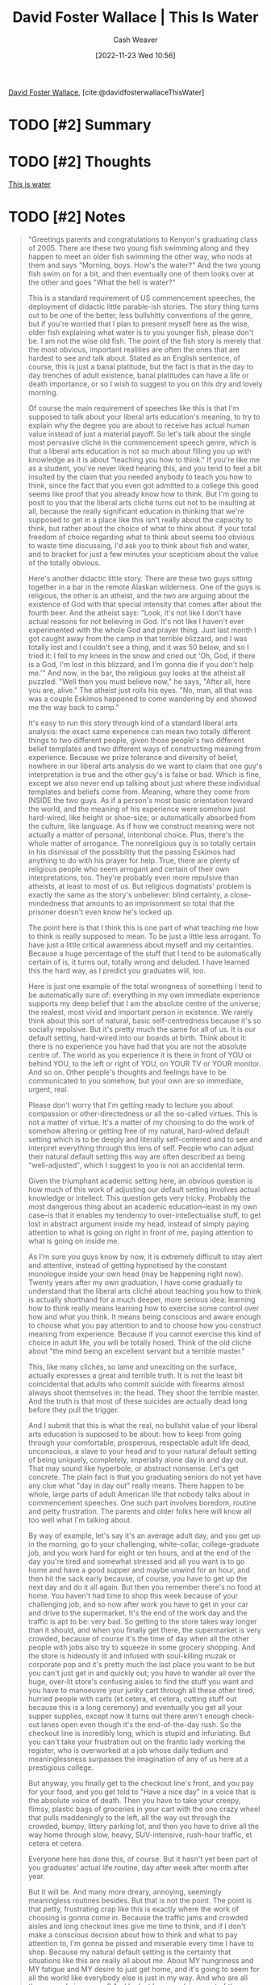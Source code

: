 :PROPERTIES:
:ROAM_REFS: [cite:@davidfosterwallaceThisWater]
:ID:       db410387-b553-448e-8289-9037dbd1177d
:LAST_MODIFIED: [2023-09-05 Tue 20:15]
:END:
#+title:  David Foster Wallace | This Is Water
#+hugo_custom_front_matter: :slug "db410387-b553-448e-8289-9037dbd1177d"
#+author: Cash Weaver
#+date: [2022-11-23 Wed 10:56]
#+filetags: :hastodo:reference:

[[id:5a4ac920-84cd-4290-812f-e8a21465cfc1][David Foster Wallace]], [cite:@davidfosterwallaceThisWater]

* TODO [#2] Summary
* TODO [#2] Thoughts
[[id:44df8020-9272-455c-91ea-268daf7c08d5][This is water]]
* TODO [#2] Notes
#+begin_quote
"Greetings parents and congratulations to Kenyon's graduating class of 2005. There are these two young fish swimming along and they happen to meet an older fish swimming the other way, who nods at them and says "Morning, boys. How's the water?" And the two young fish swim on for a bit, and then eventually one of them looks over at the other and goes "What the hell is water?"

This is a standard requirement of US commencement speeches, the deployment of didactic little parable-ish stories. The story thing turns out to be one of the better, less bullshitty conventions of the genre, but if you're worried that I plan to present myself here as the wise, older fish explaining what water is to you younger fish, please don't be. I am not the wise old fish. The point of the fish story is merely that the most obvious, important realities are often the ones that are hardest to see and talk about. Stated as an English sentence, of course, this is just a banal platitude, but the fact is that in the day to day trenches of adult existence, banal platitudes can have a life or death importance, or so I wish to suggest to you on this dry and lovely morning.

Of course the main requirement of speeches like this is that I'm supposed to talk about your liberal arts education's meaning, to try to explain why the degree you are about to receive has actual human value instead of just a material payoff. So let's talk about the single most pervasive cliché in the commencement speech genre, which is that a liberal arts education is not so much about filling you up with knowledge as it is about "teaching you how to think." If you're like me as a student, you've never liked hearing this, and you tend to feel a bit insulted by the claim that you needed anybody to teach you how to think, since the fact that you even got admitted to a college this good seems like proof that you already know how to think. But I'm going to posit to you that the liberal arts cliché turns out not to be insulting at all, because the really significant education in thinking that we're supposed to get in a place like this isn't really about the capacity to think, but rather about the choice of what to think about. If your total freedom of choice regarding what to think about seems too obvious to waste time discussing, I'd ask you to think about fish and water, and to bracket for just a few minutes your scepticism about the value of the totally obvious.

Here's another didactic little story. There are these two guys sitting together in a bar in the remote Alaskan wilderness. One of the guys is religious, the other is an atheist, and the two are arguing about the existence of God with that special intensity that comes after about the fourth beer. And the atheist says: "Look, it's not like I don't have actual reasons for not believing in God. It's not like I haven't ever experimented with the whole God and prayer thing. Just last month I got caught away from the camp in that terrible blizzard, and I was totally lost and I couldn't see a thing, and it was 50 below, and so I tried it: I fell to my knees in the snow and cried out 'Oh, God, if there is a God, I'm lost in this blizzard, and I'm gonna die if you don't help me.'" And now, in the bar, the religious guy looks at the atheist all puzzled. "Well then you must believe now," he says, "After all, here you are, alive." The atheist just rolls his eyes. "No, man, all that was was a couple Eskimos happened to come wandering by and showed me the way back to camp."

It's easy to run this story through kind of a standard liberal arts analysis: the exact same experience can mean two totally different things to two different people, given those people's two different belief templates and two different ways of constructing meaning from experience. Because we prize tolerance and diversity of belief, nowhere in our liberal arts analysis do we want to claim that one guy's interpretation is true and the other guy's is false or bad. Which is fine, except we also never end up talking about just where these individual templates and beliefs come from. Meaning, where they come from INSIDE the two guys. As if a person's most basic orientation toward the world, and the meaning of his experience were somehow just hard-wired, like height or shoe-size; or automatically absorbed from the culture, like language. As if how we construct meaning were not actually a matter of personal, intentional choice. Plus, there's the whole matter of arrogance. The nonreligious guy is so totally certain in his dismissal of the possibility that the passing Eskimos had anything to do with his prayer for help. True, there are plenty of religious people who seem arrogant and certain of their own interpretations, too. They're probably even more repulsive than atheists, at least to most of us. But religious dogmatists' problem is exactly the same as the story's unbeliever: blind certainty, a close-mindedness that amounts to an imprisonment so total that the prisoner doesn't even know he's locked up.

The point here is that I think this is one part of what teaching me how to think is really supposed to mean. To be just a little less arrogant. To have just a little critical awareness about myself and my certainties. Because a huge percentage of the stuff that I tend to be automatically certain of is, it turns out, totally wrong and deluded. I have learned this the hard way, as I predict you graduates will, too.

Here is just one example of the total wrongness of something I tend to be automatically sure of: everything in my own immediate experience supports my deep belief that I am the absolute centre of the universe; the realest, most vivid and important person in existence. We rarely think about this sort of natural, basic self-centredness because it's so socially repulsive. But it's pretty much the same for all of us. It is our default setting, hard-wired into our boards at birth. Think about it: there is no experience you have had that you are not the absolute centre of. The world as you experience it is there in front of YOU or behind YOU, to the left or right of YOU, on YOUR TV or YOUR monitor. And so on. Other people's thoughts and feelings have to be communicated to you somehow, but your own are so immediate, urgent, real.

Please don't worry that I'm getting ready to lecture you about compassion or other-directedness or all the so-called virtues. This is not a matter of virtue. It's a matter of my choosing to do the work of somehow altering or getting free of my natural, hard-wired default setting which is to be deeply and literally self-centered and to see and interpret everything through this lens of self. People who can adjust their natural default setting this way are often described as being "well-adjusted", which I suggest to you is not an accidental term.

Given the triumphant academic setting here, an obvious question is how much of this work of adjusting our default setting involves actual knowledge or intellect. This question gets very tricky. Probably the most dangerous thing about an academic education–least in my own case–is that it enables my tendency to over-intellectualise stuff, to get lost in abstract argument inside my head, instead of simply paying attention to what is going on right in front of me, paying attention to what is going on inside me.

As I'm sure you guys know by now, it is extremely difficult to stay alert and attentive, instead of getting hypnotised by the constant monologue inside your own head (may be happening right now). Twenty years after my own graduation, I have come gradually to understand that the liberal arts cliché about teaching you how to think is actually shorthand for a much deeper, more serious idea: learning how to think really means learning how to exercise some control over how and what you think. It means being conscious and aware enough to choose what you pay attention to and to choose how you construct meaning from experience. Because if you cannot exercise this kind of choice in adult life, you will be totally hosed. Think of the old cliché about "the mind being an excellent servant but a terrible master."

This, like many clichés, so lame and unexciting on the surface, actually expresses a great and terrible truth. It is not the least bit coincidental that adults who commit suicide with firearms almost always shoot themselves in: the head. They shoot the terrible master. And the truth is that most of these suicides are actually dead long before they pull the trigger.

And I submit that this is what the real, no bullshit value of your liberal arts education is supposed to be about: how to keep from going through your comfortable, prosperous, respectable adult life dead, unconscious, a slave to your head and to your natural default setting of being uniquely, completely, imperially alone day in and day out. That may sound like hyperbole, or abstract nonsense. Let's get concrete. The plain fact is that you graduating seniors do not yet have any clue what "day in day out" really means. There happen to be whole, large parts of adult American life that nobody talks about in commencement speeches. One such part involves boredom, routine and petty frustration. The parents and older folks here will know all too well what I'm talking about.

By way of example, let's say it's an average adult day, and you get up in the morning, go to your challenging, white-collar, college-graduate job, and you work hard for eight or ten hours, and at the end of the day you're tired and somewhat stressed and all you want is to go home and have a good supper and maybe unwind for an hour, and then hit the sack early because, of course, you have to get up the next day and do it all again. But then you remember there's no food at home. You haven't had time to shop this week because of your challenging job, and so now after work you have to get in your car and drive to the supermarket. It's the end of the work day and the traffic is apt to be: very bad. So getting to the store takes way longer than it should, and when you finally get there, the supermarket is very crowded, because of course it's the time of day when all the other people with jobs also try to squeeze in some grocery shopping. And the store is hideously lit and infused with soul-killing muzak or corporate pop and it's pretty much the last place you want to be but you can't just get in and quickly out; you have to wander all over the huge, over-lit store's confusing aisles to find the stuff you want and you have to manoeuvre your junky cart through all these other tired, hurried people with carts (et cetera, et cetera, cutting stuff out because this is a long ceremony) and eventually you get all your supper supplies, except now it turns out there aren't enough check-out lanes open even though it's the end-of-the-day rush. So the checkout line is incredibly long, which is stupid and infuriating. But you can't take your frustration out on the frantic lady working the register, who is overworked at a job whose daily tedium and meaninglessness surpasses the imagination of any of us here at a prestigious college.

But anyway, you finally get to the checkout line's front, and you pay for your food, and you get told to "Have a nice day" in a voice that is the absolute voice of death. Then you have to take your creepy, flimsy, plastic bags of groceries in your cart with the one crazy wheel that pulls maddeningly to the left, all the way out through the crowded, bumpy, littery parking lot, and then you have to drive all the way home through slow, heavy, SUV-intensive, rush-hour traffic, et cetera et cetera.

Everyone here has done this, of course. But it hasn't yet been part of you graduates' actual life routine, day after week after month after year.

But it will be. And many more dreary, annoying, seemingly meaningless routines besides. But that is not the point. The point is that petty, frustrating crap like this is exactly where the work of choosing is gonna come in. Because the traffic jams and crowded aisles and long checkout lines give me time to think, and if I don't make a conscious decision about how to think and what to pay attention to, I'm gonna be pissed and miserable every time I have to shop. Because my natural default setting is the certainty that situations like this are really all about me. About MY hungriness and MY fatigue and MY desire to just get home, and it's going to seem for all the world like everybody else is just in my way. And who are all these people in my way? And look at how repulsive most of them are, and how stupid and cow-like and dead-eyed and nonhuman they seem in the checkout line, or at how annoying and rude it is that people are talking loudly on cell phones in the middle of the line. And look at how deeply and personally unfair this is.

Or, of course, if I'm in a more socially conscious liberal arts form of my default setting, I can spend time in the end-of-the-day traffic being disgusted about all the huge, stupid, lane-blocking SUV's and Hummers and V-12 pickup trucks, burning their wasteful, selfish, 40-gallon tanks of gas, and I can dwell on the fact that the patriotic or religious bumper-stickers always seem to be on the biggest, most disgustingly selfish vehicles, driven by the ugliest [responding here to loud applause] — this is an example of how NOT to think, though — most disgustingly selfish vehicles, driven by the ugliest, most inconsiderate and aggressive drivers. And I can think about how our children's children will despise us for wasting all the future's fuel, and probably screwing up the climate, and how spoiled and stupid and selfish and disgusting we all are, and how modern consumer society just sucks, and so forth and so on.

You get the idea.

If I choose to think this way in a store and on the freeway, fine. Lots of us do. Except thinking this way tends to be so easy and automatic that it doesn't have to be a choice. It is my natural default setting. It's the automatic way that I experience the boring, frustrating, crowded parts of adult life when I'm operating on the automatic, unconscious belief that I am the centre of the world, and that my immediate needs and feelings are what should determine the world's priorities.

The thing is that, of course, there are totally different ways to think about these kinds of situations. In this traffic, all these vehicles stopped and idling in my way, it's not impossible that some of these people in SUV's have been in horrible auto accidents in the past, and now find driving so terrifying that their therapist has all but ordered them to get a huge, heavy SUV so they can feel safe enough to drive. Or that the Hummer that just cut me off is maybe being driven by a father whose little child is hurt or sick in the seat next to him, and he's trying to get this kid to the hospital, and he's in a bigger, more legitimate hurry than I am: it is actually I who am in HIS way.

Or I can choose to force myself to consider the likelihood that everyone else in the supermarket's checkout line is just as bored and frustrated as I am, and that some of these people probably have harder, more tedious and painful lives than I do.

Again, please don't think that I'm giving you moral advice, or that I'm saying you are supposed to think this way, or that anyone expects you to just automatically do it. Because it's hard. It takes will and effort, and if you are like me, some days you won't be able to do it, or you just flat out won't want to.

But most days, if you're aware enough to give yourself a choice, you can choose to look differently at this fat, dead-eyed, over-made-up lady who just screamed at her kid in the checkout line. Maybe she's not usually like this. Maybe she's been up three straight nights holding the hand of a husband who is dying of bone cancer. Or maybe this very lady is the low-wage clerk at the motor vehicle department, who just yesterday helped your spouse resolve a horrific, infuriating, red-tape problem through some small act of bureaucratic kindness. Of course, none of this is likely, but it's also not impossible. It just depends what you want to consider. If you're automatically sure that you know what reality is, and you are operating on your default setting, then you, like me, probably won't consider possibilities that aren't annoying and miserable. But if you really learn how to pay attention, then you will know there are other options. It will actually be within your power to experience a crowded, hot, slow, consumer-hell type situation as not only meaningful, but sacred, on fire with the same force that made the stars: love, fellowship, the mystical oneness of all things deep down.

Not that that mystical stuff is necessarily true. The only thing that's capital-T True is that you get to decide how you're gonna try to see it.

This, I submit, is the freedom of a real education, of learning how to be well-adjusted. You get to consciously decide what has meaning and what doesn't. You get to decide what to worship.

Because here's something else that's weird but true: in the day-to-day trenches of adult life, there is actually no such thing as atheism. There is no such thing as not worshipping. Everybody worships. The only choice we get is what to worship. And the compelling reason for maybe choosing some sort of god or spiritual-type thing to worship–be it JC or Allah, be it YHWH or the Wiccan Mother Goddess, or the Four Noble Truths, or some inviolable set of ethical principles–is that pretty much anything else you worship will eat you alive. If you worship money and things, if they are where you tap real meaning in life, then you will never have enough, never feel you have enough. It's the truth. Worship your body and beauty and sexual allure and you will always feel ugly. And when time and age start showing, you will die a million deaths before they finally grieve you. On one level, we all know this stuff already. It's been codified as myths, proverbs, clichés, epigrams, parables; the skeleton of every great story. The whole trick is keeping the truth up front in daily consciousness.

Worship power, you will end up feeling weak and afraid, and you will need ever more power over others to numb you to your own fear. Worship your intellect, being seen as smart, you will end up feeling stupid, a fraud, always on the verge of being found out. But the insidious thing about these forms of worship is not that they're evil or sinful, it's that they're unconscious. They are default settings.

They're the kind of worship you just gradually slip into, day after day, getting more and more selective about what you see and how you measure value without ever being fully aware that that's what you're doing.

And the so-called real world will not discourage you from operating on your default settings, because the so-called real world of men and money and power hums merrily along in a pool of fear and anger and frustration and craving and worship of self. Our own present culture has harnessed these forces in ways that have yielded extraordinary wealth and comfort and personal freedom. The freedom all to be lords of our tiny skull-sized kingdoms, alone at the centre of all creation. This kind of freedom has much to recommend it. But of course there are all different kinds of freedom, and the kind that is most precious you will not hear much talk about much in the great outside world of wanting and achieving…. The really important kind of freedom involves attention and awareness and discipline, and being able truly to care about other people and to sacrifice for them over and over in myriad petty, unsexy ways every day.

That is real freedom. That is being educated, and understanding how to think. The alternative is unconsciousness, the default setting, the rat race, the constant gnawing sense of having had, and lost, some infinite thing.

I know that this stuff probably doesn't sound fun and breezy or grandly inspirational the way a commencement speech is supposed to sound. What it is, as far as I can see, is the capital-T Truth, with a whole lot of rhetorical niceties stripped away. You are, of course, free to think of it whatever you wish. But please don't just dismiss it as just some finger-wagging Dr Laura sermon. None of this stuff is really about morality or religion or dogma or big fancy questions of life after death.

The capital-T Truth is about life BEFORE death.

It is about the real value of a real education, which has almost nothing to do with knowledge, and everything to do with simple awareness; awareness of what is so real and essential, so hidden in plain sight all around us, all the time, that we have to keep reminding ourselves over and over:

"This is water."

"This is water."

It is unimaginably hard to do this, to stay conscious and alive in the adult world day in and day out. Which means yet another grand cliché turns out to be true: your education really IS the job of a lifetime. And it commences: now.

I wish you way more than luck.
#+end_quote

* TODO [#2] Flashcards :noexport:
* Bibliography
#+print_bibliography:
